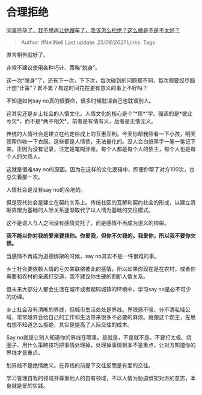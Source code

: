* 合理拒绝
  :PROPERTIES:
  :CUSTOM_ID: 合理拒绝
  :END:

[[https://www.zhihu.com/question/423335938/answer/1800414024][同事怀孕了，我不想再让她蹭车了，我该怎么拒绝？这么做是不是不太好？]]

#+BEGIN_QUOTE
  Author: #NellNell Last update: /25/08/2021/ Links: Tags:
#+END_QUOTE

直言相告就好了。

非常不建议使用各种巧计、策略“脱身”。

这一次“脱身”了，还有下一次，下下次，每次碰到的问题都不同，每次都要绞尽脑汁想“计策”？累不累？有这时间花在更有意义的事上不好吗？

不知道如何say no真的很要命，很多时候耽误自己也耽误别人。

这其实还是乡土社会的人情文化。人情文化的核心是个”*债*“字。强调的是*彼此亏欠*，而不是*两不相欠*。前者是有情有义，后者是无情无义。

传统的人情社会是建立在约定俗成上的互惠互利。今天你帮我照看一下小孩，明天我帮你收一下衣服。这些都是人情债，无法量化的。没人会白纸黑字一笔一笔记下来。正因为没有记录，注定是笔糊涂账。每个人都是每个人的债主，每个人也是每个人的欠债人。

这就是很难say
no的原因。因为在这样的文化逻辑中，即便你帮了对方100次，也总欠着那一次。

人情社会是没有say no的余地的。

但是现代社会是建立在契约关系上。传统社区的瓦解和契约社会的形成，以建立清晰界限为基础的人际关系逐渐取代了以人情为基础的交往模式。

这不是说人与人之间没有感情交托了，而是感情不再成为道义的绑架。

*我不能以你对我的爱来要挟你。你爱我，但你不欠我的。我爱你，所以我不要你欠债。*

当感情不再成为道德绑架的时候，say no其实不是一件很难的事。

乡土社会要依赖人情的亏欠来联络彼此的感情，所以如果你现在是在农村，或者你需要和农村的亲戚打交道，我不建议你生硬的割断人情关系。

但未来大部分人都会生活在城市或者起码城镇的环境中，学习say
no是必不可少的功课。

乡土社会没有清晰的界线，但城市生活处处是界线。界限感不强、分不清私域公域、常常越界会给自己的工作和生活带来很多不必要的麻烦。就像这个题主，左思右想不知道怎么拒绝，其实是提高了人际交往的成本。

Say
no就是让别人知道你的界线在哪里。是就是，不是就不是。不要打太极、绕圈子、用什么策略技巧把事情处理掉。处理掉事情根本不是重点，让对方知道你的界线才是重点。

划界线不是绝情绝义。在界线的前提下交往反而是有爱的交往。

学习管理自我的领域并尊重他人的自有领域，不以人情为胁迫绑架对方的意志，本身就是爱的实践。
